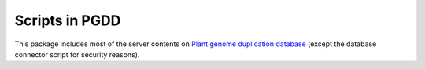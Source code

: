 Scripts in PGDD
===============
This package includes most of the server contents on `Plant genome duplication database <http://chibba.agtec.uga.edu/duplication>`_ (except the database connector script for security reasons).

